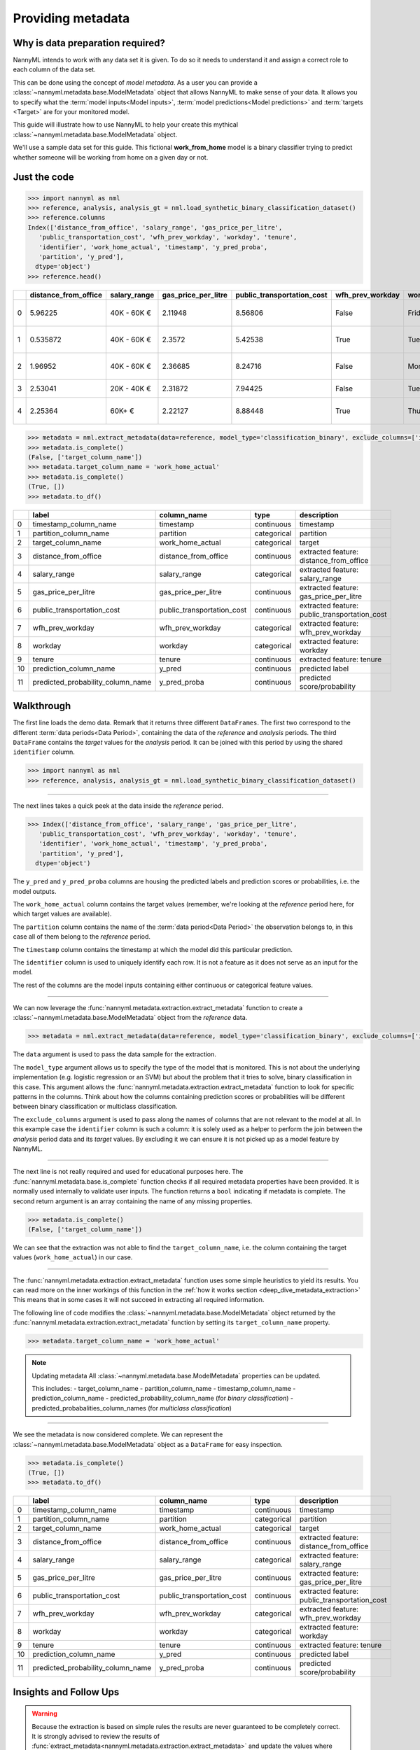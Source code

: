 .. _import-data:

==================
Providing metadata
==================

Why is data preparation required?
---------------------------------

NannyML intends to work with any data set it is given. To do so it needs to understand it and
assign a correct role to each column of the data set.

This can be done using the concept of *model metadata*. As a user you can provide a
:class:`~nannyml.metadata.base.ModelMetadata` object that allows NannyML to make sense of your data.
It allows you to specify what the :term:`model inputs<Model inputs>`, :term:`model predictions<Model predictions>`
and :term:`targets <Target>` are for your monitored model.

This guide will illustrate how to use NannyML to help your create this mythical
:class:`~nannyml.metadata.base.ModelMetadata` object.

We'll use a sample data set for this guide.
This fictional **work_from_home** model is a binary classifier trying to predict whether someone will be
working from home on a given day or not.


Just the code
-------------

.. code-block:: python

    >>> import nannyml as nml
    >>> reference, analysis, analysis_gt = nml.load_synthetic_binary_classification_dataset()
    >>> reference.columns
    Index(['distance_from_office', 'salary_range', 'gas_price_per_litre',
       'public_transportation_cost', 'wfh_prev_workday', 'workday', 'tenure',
       'identifier', 'work_home_actual', 'timestamp', 'y_pred_proba',
       'partition', 'y_pred'],
      dtype='object')
    >>> reference.head()

+----+------------------------+----------------+-----------------------+------------------------------+--------------------+-----------+----------+--------------+--------------------+---------------------+----------------+-------------+----------+
|    |   distance_from_office | salary_range   |   gas_price_per_litre |   public_transportation_cost | wfh_prev_workday   | workday   |   tenure |   identifier |   work_home_actual | timestamp           |   y_pred_proba | partition   |   y_pred |
+====+========================+================+=======================+==============================+====================+===========+==========+==============+====================+=====================+================+=============+==========+
|  0 |               5.96225  | 40K - 60K €    |               2.11948 |                      8.56806 | False              | Friday    | 0.212653 |            0 |                  1 | 2014-05-09 22:27:20 |           0.99 | reference   |        1 |
+----+------------------------+----------------+-----------------------+------------------------------+--------------------+-----------+----------+--------------+--------------------+---------------------+----------------+-------------+----------+
|  1 |               0.535872 | 40K - 60K €    |               2.3572  |                      5.42538 | True               | Tuesday   | 4.92755  |            1 |                  0 | 2014-05-09 22:59:32 |           0.07 | reference   |        0 |
+----+------------------------+----------------+-----------------------+------------------------------+--------------------+-----------+----------+--------------+--------------------+---------------------+----------------+-------------+----------+
|  2 |               1.96952  | 40K - 60K €    |               2.36685 |                      8.24716 | False              | Monday    | 0.520817 |            2 |                  1 | 2014-05-09 23:48:25 |           1    | reference   |        1 |
+----+------------------------+----------------+-----------------------+------------------------------+--------------------+-----------+----------+--------------+--------------------+---------------------+----------------+-------------+----------+
|  3 |               2.53041  | 20K - 40K €    |               2.31872 |                      7.94425 | False              | Tuesday   | 0.453649 |            3 |                  1 | 2014-05-10 01:12:09 |           0.98 | reference   |        1 |
+----+------------------------+----------------+-----------------------+------------------------------+--------------------+-----------+----------+--------------+--------------------+---------------------+----------------+-------------+----------+
|  4 |               2.25364  | 60K+ €         |               2.22127 |                      8.88448 | True               | Thursday  | 5.69526  |            4 |                  1 | 2014-05-10 02:21:34 |           0.99 | reference   |        1 |
+----+------------------------+----------------+-----------------------+------------------------------+--------------------+-----------+----------+--------------+--------------------+---------------------+----------------+-------------+----------+

.. code-block:: python

    >>> metadata = nml.extract_metadata(data=reference, model_type='classification_binary', exclude_columns=['identifier'])
    >>> metadata.is_complete()
    (False, ['target_column_name'])
    >>> metadata.target_column_name = 'work_home_actual'
    >>> metadata.is_complete()
    (True, [])
    >>> metadata.to_df()

+----+-----------------------------------+----------------------------+-------------+-----------------------------------------------+
|    | label                             | column_name                | type        | description                                   |
+====+===================================+============================+=============+===============================================+
|  0 | timestamp_column_name             | timestamp                  | continuous  | timestamp                                     |
+----+-----------------------------------+----------------------------+-------------+-----------------------------------------------+
|  1 | partition_column_name             | partition                  | categorical | partition                                     |
+----+-----------------------------------+----------------------------+-------------+-----------------------------------------------+
|  2 | target_column_name                | work_home_actual           | categorical | target                                        |
+----+-----------------------------------+----------------------------+-------------+-----------------------------------------------+
|  3 | distance_from_office              | distance_from_office       | continuous  | extracted feature: distance_from_office       |
+----+-----------------------------------+----------------------------+-------------+-----------------------------------------------+
|  4 | salary_range                      | salary_range               | categorical | extracted feature: salary_range               |
+----+-----------------------------------+----------------------------+-------------+-----------------------------------------------+
|  5 | gas_price_per_litre               | gas_price_per_litre        | continuous  | extracted feature: gas_price_per_litre        |
+----+-----------------------------------+----------------------------+-------------+-----------------------------------------------+
|  6 | public_transportation_cost        | public_transportation_cost | continuous  | extracted feature: public_transportation_cost |
+----+-----------------------------------+----------------------------+-------------+-----------------------------------------------+
|  7 | wfh_prev_workday                  | wfh_prev_workday           | categorical | extracted feature: wfh_prev_workday           |
+----+-----------------------------------+----------------------------+-------------+-----------------------------------------------+
|  8 | workday                           | workday                    | categorical | extracted feature: workday                    |
+----+-----------------------------------+----------------------------+-------------+-----------------------------------------------+
|  9 | tenure                            | tenure                     | continuous  | extracted feature: tenure                     |
+----+-----------------------------------+----------------------------+-------------+-----------------------------------------------+
| 10 | prediction_column_name            | y_pred                     | continuous  | predicted label                               |
+----+-----------------------------------+----------------------------+-------------+-----------------------------------------------+
| 11 | predicted_probability_column_name | y_pred_proba               | continuous  | predicted score/probability                   |
+----+-----------------------------------+----------------------------+-------------+-----------------------------------------------+


Walkthrough
-----------

The first line loads the demo data. Remark that it returns three different ``DataFrames``. The first two correspond to
the different :term:`data periods<Data Period>`, containing the data of the *reference* and *analysis* periods.
The third ``DataFrame`` contains the *target* values for the *analysis* period. It can be joined with this period by
using the shared ``identifier`` column.

.. code-block:: python

    >>> import nannyml as nml
    >>> reference, analysis, analysis_gt = nml.load_synthetic_binary_classification_dataset()

-----

The next lines takes a quick peek at the data inside the *reference* period.

.. code-block:: python

    >>> Index(['distance_from_office', 'salary_range', 'gas_price_per_litre',
       'public_transportation_cost', 'wfh_prev_workday', 'workday', 'tenure',
       'identifier', 'work_home_actual', 'timestamp', 'y_pred_proba',
       'partition', 'y_pred'],
      dtype='object')

The ``y_pred`` and ``y_pred_proba`` columns are housing the predicted labels and prediction scores or
probabilities, i.e. the model outputs.

The ``work_home_actual`` column contains the target values (remember, we're looking at the *reference*
period here, for which target values are available).

The ``partition`` column contains the name of the :term:`data period<Data Period>` the observation belongs to, in this
case all of them belong to the *reference* period.

The ``timestamp`` column contains the timestamp at which the model did this particular prediction.

The ``identifier`` column is used to uniquely identify each row. It is not a feature as it does not serve as an input
for the model.

The rest of the columns are the model inputs containing either continuous or categorical feature values.

-----

We can now leverage the :func:`nannyml.metadata.extraction.extract_metadata` function to create a
:class:`~nannyml.metadata.base.ModelMetadata` object from the *reference* data.

.. code-block:: python

    >>> metadata = nml.extract_metadata(data=reference, model_type='classification_binary', exclude_columns=['identifier'])

The ``data`` argument is used to pass the data sample for the extraction.

The ``model_type`` argument allows us to specify the type of the model that is monitored. This is not about the
underlying implementation (e.g. logistic regression or an SVM) but about the problem that it tries to solve,
binary classification in this case. This argument allows the :func:`nannyml.metadata.extraction.extract_metadata`
function to look for specific patterns in the columns. Think about how the columns containing prediction scores or
probabilities will be different between binary classification or multiclass classification.

The ``exclude_columns`` argument is used to pass along the names of columns that are not relevant to the model at all.
In this example case the ``identifier`` column is such a column: it is solely used as a helper to perform the join
between the *analysis* period data and its *target* values. By excluding it we can ensure it is not picked up as a
model feature by NannyML.

-----

The next line is not really required and used for educational purposes here. The
:func:`nannyml.metadata.base.is_complete` function checks if all required metadata properties have been provided.
It is normally used internally to validate user inputs. The function returns a ``bool`` indicating if metadata is
complete. The second return argument is an array containing the name of any missing properties.

.. code-block:: python

    >>> metadata.is_complete()
    (False, ['target_column_name'])

We can see that the extraction was not able to find the ``target_column_name``, i.e. the column containing the target
values (``work_home_actual``) in our case.

-----

The :func:`nannyml.metadata.extraction.extract_metadata` function uses some simple heuristics to yield its results.
You can read more on the inner workings of this function in the :ref:`how it works section <deep_dive_metadata_extraction>`
This means that in some cases it will not succeed in extracting all required information.

The following line of code modifies the :class:`~nannyml.metadata.base.ModelMetadata` object returned by the
:func:`nannyml.metadata.extraction.extract_metadata` function by setting its ``target_column_name`` property.

.. code-block:: python

    >>> metadata.target_column_name = 'work_home_actual'

.. note:: Updating metadata
    All :class:`~nannyml.metadata.base.ModelMetadata` properties can be updated.

    This includes:
    - target_column_name
    - partition_column_name
    - timestamp_column_name
    - prediction_column_name
    - predicted_probability_column_name (for *binary classification*)
    - predicted_probabalities_column_names (for *multiclass classification*)

-----

We see the metadata is now considered complete. We can represent the :class:`~nannyml.metadata.base.ModelMetadata`
object as a ``DataFrame`` for easy inspection.

.. code-block:: python

    >>> metadata.is_complete()
    (True, [])
    >>> metadata.to_df()

+----+-----------------------------------+----------------------------+-------------+-----------------------------------------------+
|    | label                             | column_name                | type        | description                                   |
+====+===================================+============================+=============+===============================================+
|  0 | timestamp_column_name             | timestamp                  | continuous  | timestamp                                     |
+----+-----------------------------------+----------------------------+-------------+-----------------------------------------------+
|  1 | partition_column_name             | partition                  | categorical | partition                                     |
+----+-----------------------------------+----------------------------+-------------+-----------------------------------------------+
|  2 | target_column_name                | work_home_actual           | categorical | target                                        |
+----+-----------------------------------+----------------------------+-------------+-----------------------------------------------+
|  3 | distance_from_office              | distance_from_office       | continuous  | extracted feature: distance_from_office       |
+----+-----------------------------------+----------------------------+-------------+-----------------------------------------------+
|  4 | salary_range                      | salary_range               | categorical | extracted feature: salary_range               |
+----+-----------------------------------+----------------------------+-------------+-----------------------------------------------+
|  5 | gas_price_per_litre               | gas_price_per_litre        | continuous  | extracted feature: gas_price_per_litre        |
+----+-----------------------------------+----------------------------+-------------+-----------------------------------------------+
|  6 | public_transportation_cost        | public_transportation_cost | continuous  | extracted feature: public_transportation_cost |
+----+-----------------------------------+----------------------------+-------------+-----------------------------------------------+
|  7 | wfh_prev_workday                  | wfh_prev_workday           | categorical | extracted feature: wfh_prev_workday           |
+----+-----------------------------------+----------------------------+-------------+-----------------------------------------------+
|  8 | workday                           | workday                    | categorical | extracted feature: workday                    |
+----+-----------------------------------+----------------------------+-------------+-----------------------------------------------+
|  9 | tenure                            | tenure                     | continuous  | extracted feature: tenure                     |
+----+-----------------------------------+----------------------------+-------------+-----------------------------------------------+
| 10 | prediction_column_name            | y_pred                     | continuous  | predicted label                               |
+----+-----------------------------------+----------------------------+-------------+-----------------------------------------------+
| 11 | predicted_probability_column_name | y_pred_proba               | continuous  | predicted score/probability                   |
+----+-----------------------------------+----------------------------+-------------+-----------------------------------------------+

Insights and Follow Ups
-----------------------

.. warning::
    Because the extraction is based on simple rules the results are never guaranteed to be completely correct.
    It is strongly advised to review the results of
    :func:`extract_metadata<nannyml.metadata.extraction.extract_metadata>` and update the values where needed.

    NannyML will raise an :class:`~nannyml.exceptions.MissingMetadataException` when trying to run any functionality
    using incomplete metadata.

.. note::
    We are aware that this boilerplate setup step creates some friction for the end user. We're actively working
    on reducing this friction even more.

To find out more about the columns that should in your dataset, check out the
:ref:`data requirements<data_requirements>` documentation.

You can read the :ref:`how metadata extraction works<deep_dive_metadata_extraction>` to find out more about our
naming conventions and heuristics.

You can put your shiny new metadata to use in :ref:`drift calculation<data-drift>`
or :ref:`performance estimation<performance-estimation>`.
